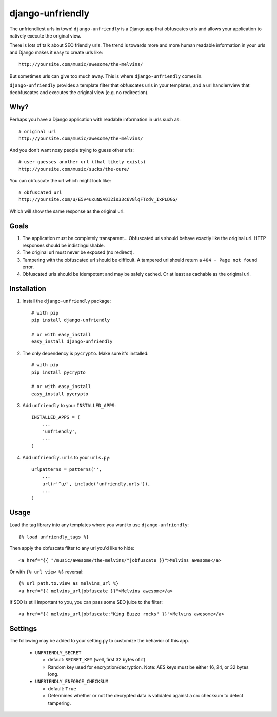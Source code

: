 django-unfriendly
=================

The unfriendliest urls in town! ``django-unfriendly`` is a Django app that obfuscates urls and allows your application to natively execute the original view.

There is lots of talk about SEO friendly urls. The trend is towards more and more human readable information in your urls and Django makes it easy to create urls like::

    http://yoursite.com/music/awesome/the-melvins/

But sometimes urls can give too much away. This is where ``django-unfriendly`` comes in.

``django-unfriendly`` provides a template filter that obfuscates urls in your templates, and a url handler/view that deobfuscates and executes the original view (e.g. no redirection).


Why?
****

Perhaps you have a Django application with readable information in urls such as::

    # original url
    http://yoursite.com/music/awesome/the-melvins/

And you don't want nosy people trying to guess other urls::

    # user guesses another url (that likely exists)
    http://yoursite.com/music/sucks/the-cure/

You can obfuscate the url which might look like::

    # obfuscated url
    http://yoursite.com/u/E5v4uxuNSA8I2is33c6V8lqFTcdv_IxPLDGG/

Which will show the same response as the original url.


Goals
*****

1. The application must be completely transparent... Obfuscated urls should behave exactly like the original url. HTTP responses should be indistinguishable.

2. The original url must never be exposed (no redirect).

3. Tampering with the obfuscated url should be difficult. A tampered url should return a ``404 - Page not found`` error.

4. Obfuscated urls should be idempotent and may be safely cached. Or at least as cachable as the original url.


Installation
************

1. Install the ``django-unfriendly`` package::

    # with pip
    pip install django-unfriendly

    # or with easy_install
    easy_install django-unfriendly

2. The only dependency is ``pycrypto``. Make sure it's installed::

    # with pip
    pip install pycrypto

    # or with easy_install
    easy_install pycrypto

3. Add ``unfriendly`` to your ``INSTALLED_APPS``::

    INSTALLED_APPS = (
        ...
        'unfriendly',
        ...
    )

4. Add ``unfriendly.urls`` to your ``urls.py``::

    urlpatterns = patterns('',
        ...
        url(r'^u/', include('unfriendly.urls')),
        ...
    )


Usage
*****
Load the tag library into any templates where you want to use ``django-unfriendly``::

    {% load unfriendly_tags %}

Then apply the obfuscate filter to any url you'd like to hide::

    <a href="{{ "/music/awesome/the-melvins/"|obfuscate }}">Melvins awesome</a>

Or with ``{% url view %}`` reversal::

    {% url path.to.view as melvins_url %}
    <a href="{{ melvins_url|obfuscate }}">Melvins awesome</a>

If SEO is still important to you, you can pass some SEO juice to the filter::

    <a href="{{ melvins_url|obfuscate:"King Buzzo rocks" }}">Melvins awesome</a>


Settings
********

The following may be added to your setting.py to customize the behavior of this app.

 - ``UNFRIENDLY_SECRET``

   - default: ``SECRET_KEY`` (well, first 32 bytes of it)
   - Random key used for encryption/decryption. Note: AES keys must be either 16, 24, or 32 bytes long.

 - ``UNFRIENDLY_ENFORCE_CHECKSUM``

   - default: ``True``
   - Determines whether or not the decrypted data is validated against a crc checksum to detect tampering.
